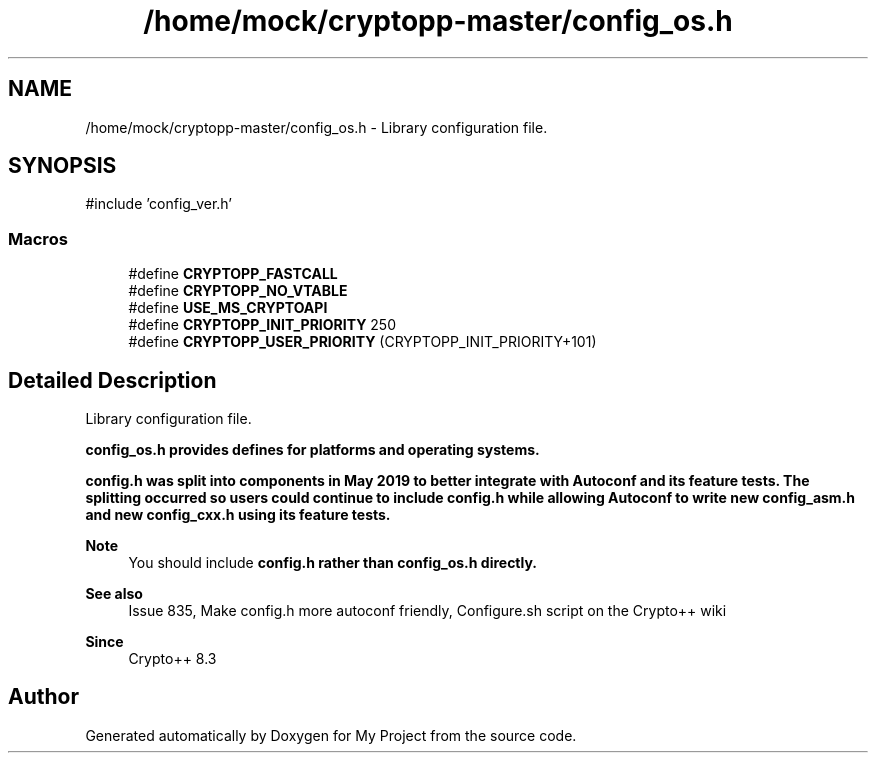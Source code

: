 .TH "/home/mock/cryptopp-master/config_os.h" 3 "My Project" \" -*- nroff -*-
.ad l
.nh
.SH NAME
/home/mock/cryptopp-master/config_os.h \- Library configuration file\&.

.SH SYNOPSIS
.br
.PP
\fR#include 'config_ver\&.h'\fP
.br

.SS "Macros"

.in +1c
.ti -1c
.RI "#define \fBCRYPTOPP_FASTCALL\fP"
.br
.ti -1c
.RI "#define \fBCRYPTOPP_NO_VTABLE\fP"
.br
.ti -1c
.RI "#define \fBUSE_MS_CRYPTOAPI\fP"
.br
.ti -1c
.RI "#define \fBCRYPTOPP_INIT_PRIORITY\fP   250"
.br
.ti -1c
.RI "#define \fBCRYPTOPP_USER_PRIORITY\fP   (CRYPTOPP_INIT_PRIORITY+101)"
.br
.in -1c
.SH "Detailed Description"
.PP
Library configuration file\&.

\fR\fBconfig_os\&.h\fP\fP provides defines for platforms and operating systems\&.

.PP
\fR\fBconfig\&.h\fP\fP was split into components in May 2019 to better integrate with Autoconf and its feature tests\&. The splitting occurred so users could continue to include \fR\fBconfig\&.h\fP\fP while allowing Autoconf to write new \fR\fBconfig_asm\&.h\fP\fP and new \fR\fBconfig_cxx\&.h\fP\fP using its feature tests\&.
.PP
\fBNote\fP
.RS 4
You should include \fR\fBconfig\&.h\fP\fP rather than \fR\fBconfig_os\&.h\fP\fP directly\&.
.RE
.PP
\fBSee also\fP
.RS 4
\fRIssue 835, Make config\&.h more autoconf friendly\fP, \fRConfigure\&.sh script\fP on the Crypto++ wiki
.RE
.PP
\fBSince\fP
.RS 4
Crypto++ 8\&.3
.RE
.PP

.SH "Author"
.PP
Generated automatically by Doxygen for My Project from the source code\&.
